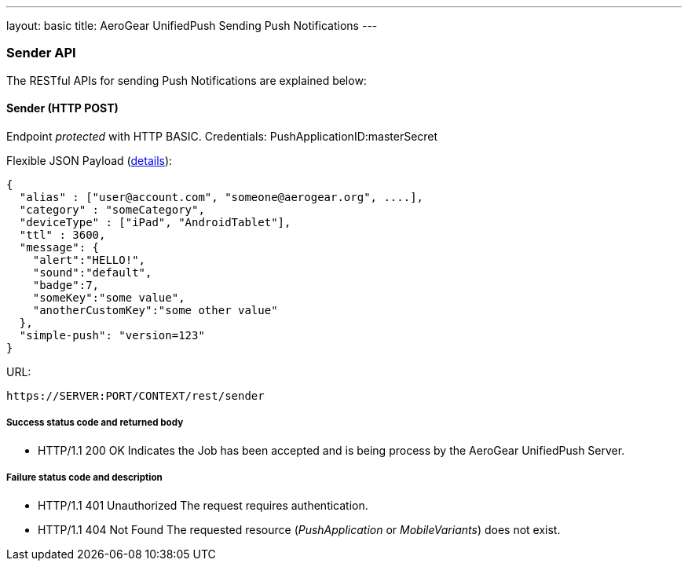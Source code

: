 ---
layout: basic
title: AeroGear UnifiedPush Sending Push Notifications
---

Sender API
~~~~~~~~~~

The RESTful APIs for sending +Push Notifications+ are explained below:

Sender (+HTTP POST+)
^^^^^^^^^^^^^^^^^^^^

Endpoint _protected_ with +HTTP BASIC+. Credentials: +PushApplicationID:masterSecret+

Flexible JSON Payload (link:http://aerogear.org/docs/specs/aerogear-push-messages[details]):
[source,json]
----
{
  "alias" : ["user@account.com", "someone@aerogear.org", ....],
  "category" : "someCategory",
  "deviceType" : ["iPad", "AndroidTablet"],
  "ttl" : 3600,
  "message": {
    "alert":"HELLO!",
    "sound":"default",
    "badge":7,
    "someKey":"some value",
    "anotherCustomKey":"some other value"
  },
  "simple-push": "version=123"
}
----

URL:
[source,c]
----
https://SERVER:PORT/CONTEXT/rest/sender
----

Success status code and returned body
+++++++++++++++++++++++++++++++++++++

* +HTTP/1.1 200 OK+
Indicates the Job has been accepted and is being process by the AeroGear UnifiedPush Server.

Failure status code and description
++++++++++++++++++++++++++++++++++

* +HTTP/1.1 401 Unauthorized+
The request requires authentication.

* +HTTP/1.1 404 Not Found+
The requested resource (_PushApplication_ or _MobileVariants_) does not exist.
